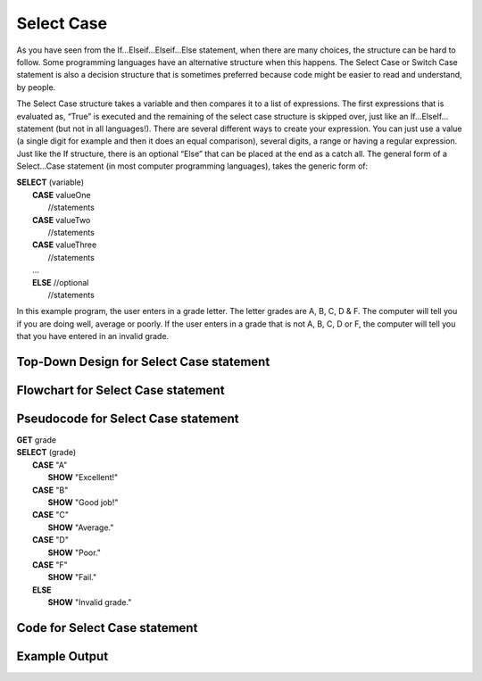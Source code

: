 .. _select-case:

Select Case
===========

As you have seen from the If…Elseif…Elseif…Else statement, when there are many choices, the structure can be hard to follow. Some programming languages have an alternative structure when this happens. The Select Case or Switch Case statement is also a decision structure that is sometimes preferred because code might be easier to read and understand, by people. 

The Select Case structure takes a variable and then compares it to a list of expressions. The first expressions that is evaluated as, “True” is executed and the remaining of the select case structure is skipped over, just like an If…ElseIf… statement (but not in all languages!). There are several different ways to create your expression. You can just use a value (a single digit for example and then it does an equal comparison), several digits, a range or having a regular expression. Just like the If structure, there is an optional “Else” that can be placed at the end as a catch all. The general form of a Select…Case statement (in most computer programming languages), takes the generic form of:

| **SELECT** (variable)
|       **CASE** valueOne
|           //statements
|       **CASE** valueTwo
|           //statements
|       **CASE** valueThree
|           //statements
|       …      
|       **ELSE**  //optional
|           //statements

In this example program, the user enters in a grade letter. The letter grades are A, B, C, D & F. The computer will tell you if you are doing well, average or poorly. If the user enters in a grade that is not A, B, C, D or F, the computer will tell you that you have entered in an invalid grade.

Top-Down Design for Select Case statement
^^^^^^^^^^^^^^^^^^^^^^^^^^^^^^^^^^^^^^^^^
.. image:: ./images/top-down-select-case.png
    :alt: Top-Down Design for Select Case statement
    :align: center

Flowchart for Select Case statement
^^^^^^^^^^^^^^^^^^^^^^^^^^^^^^^^^^^
.. image:: ./images/flowchart-select-case.png
    :alt: Select Case flowchart
    :align: center

Pseudocode for Select Case statement
^^^^^^^^^^^^^^^^^^^^^^^^^^^^^^^^^^^^
| **GET** grade
| **SELECT** (grade)
|       **CASE** "A"
|           **SHOW** "Excellent!"
|       **CASE** "B"
|           **SHOW** "Good job!"
|       **CASE** "C"
|           **SHOW** "Average."
|       **CASE** "D"
|           **SHOW** "Poor."
|       **CASE** "F"
|           **SHOW** "Fail."
|       **ELSE**
|           **SHOW** "Invalid grade."

Code for Select Case statement
^^^^^^^^^^^^^^^^^^^^^^^^^^^^^^
.. tabs::

  .. group-tab:: C
    .. code-block:: C
      .. literalinclude:: ../../code_examples/3-Structured_Problem_Solving/9-Select_Case/C/main.c
        :language: C
        :linenos:
        :emphasize-lines: 19-40

  .. group-tab:: C++
    .. code-block:: C++
      .. literalinclude:: ../../code_examples/3-Structured_Problem_Solving/9-Select_Case/CPP/main.cpp
        :language: C++
        :linenos:
        :emphasize-lines: 19-41

  .. group-tab:: C#
    .. code-block:: C#
      .. literalinclude:: ../../code_examples/3-Structured_Problem_Solving/9-Select_Case/CSharp/main.cs
        :language: C#
        :linenos:
        :emphasize-lines: 20-39

  .. group-tab:: Go
    .. code-block:: Go
      .. literalinclude:: ../../code_examples/3-Structured_Problem_Solving/9-Select_Case/Go/main.go
        :language: go
        :linenos:
        :emphasize-lines: 24-37

  .. group-tab:: Java
    .. code-block:: Java
      .. literalinclude:: ../../code_examples/3-Structured_Problem_Solving/9-Select_Case/Java/Main.java
        :language: java
        :linenos:
        :emphasize-lines: 23-42

  .. group-tab:: JavaScript
    .. code-block:: JavaScript
      .. literalinclude:: ../../code_examples/3-Structured_Problem_Solving/9-Select_Case/JavaScript/main.js
        :language: javascript
        :linenos:
        :emphasize-lines: 12-31

  .. group-tab:: Python
    .. code-block:: Python
      .. literalinclude:: ../../code_examples/3-Structured_Problem_Solving/9-Select_Case/Python/main.py
        :language: python
        :linenos:
        :emphasize-lines: 17-29

Example Output
^^^^^^^^^^^^^^
.. image:: ../../code_examples/3-Structured_Problem_Solving/9-Select_Case/vhs.gif
    :alt: Code example output
    :align: left
